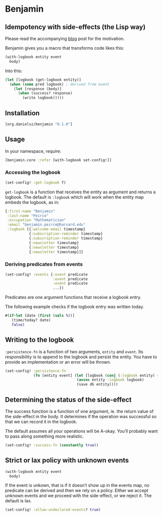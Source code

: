 * Benjamin

** Idempotency with side-effects (the Lisp way)

Please read the accompanying [[http://danielsz.github.io/2017/07/31/The-Peirce-pattern][blog]] post for the motivation.

#+HTML: <img src="image/benjamin.jpg" width="340" height="360" align="right"/>

Benjamin gives you a macro that transforms code likes this:

#+BEGIN_SRC clojure 
(with-logbook entity event
  body)
#+END_SRC 

Into this:

#+BEGIN_SRC clojure
(let [logbook (get-logbook entity)]
  (when (some pred logbook) ; derived from event
    (let [response (body)]
      (when (success? response)
        (write logbook)))))
#+END_SRC

** Installation 

#+BEGIN_SRC clojure
[org.danielsz/benjamin "0.1.0"]
#+END_SRC

** Usage

In your namespace, require:
#+BEGIN_SRC clojure
[benjamin.core :refer [with-logbook set-config!]]
#+END_SRC

*** Accessing the logbook

#+BEGIN_SRC clojure
(set-config! :get-logbook f)
#+END_SRC

~get-logbook~ is a function that receives the entity as argument and returns a logbook. 
The default is ~:logbook~ which will work when the entity map embeds the logbook, as in:

#+BEGIN_SRC clojure
{:first-name "Benjamin"
 :last-name "Peirce"
 :occupation "Mathematician"
 :email "benjamin.peirce@harvard.edu"
 :logbook [{:welcome-email timestamp}
           {:subscription-reminder timestamp}
           {:subscription-reminder timestamp}
           {:newsletter timestamp}
           {:newsletter timestamp}
           {:newsletter timestamp}]}
#+END_SRC

*** Deriving predicates from events

#+BEGIN_SRC clojure
(set-config! :events {:event predicate
                      :event predicate
                      :event predicate
                      ...})
#+END_SRC

Predicates are one argument functions that receive a logbook entry. 

The following example checks if the logbook entry was written today.

#+BEGIN_SRC clojure
#(if-let [date (first (vals %))]
   (time/today? date)
   false)
#+END_SRC

** Writing to the logbook

~:persistence-fn~ is a function of two arguments, ~entity~ and ~event~. Its responsibility is to append to the logbook and persist the entity.
You have to provide an implementation or an error will be thrown.

#+BEGIN_SRC clojure
(set-config! :persistence-fn
             (fn [entity event] (let [logbook (conj (:logbook entity) {event (t/now)})]
                                 (assoc entity :logbook logbook)
                                 (save db entity))))
#+END_SRC

** Determining the status of the side-effect

The success function is a function of one argument, ie. the return value of the side-effect in the body.
It determines if the operation was successful so that we can record it in the logbook.

The default assumes all your operations will be A-okay. You’ll probably want to pass along something more realistic.

#+BEGIN_SRC clojure
(set-config! :success-fn (constantly true))
#+END_SRC

** Strict or lax policy with unknown events

#+BEGIN_SRC clojure
(with-logbook entity event
  body)
#+END_SRC   

If the event is unkown, that is if it doesn’t show up in the events map, no predicate can be derived and then we rely on a policy. 
Either we accept unknown events and we proceed with the side-effect, or we reject it. The default is lax.

#+BEGIN_SRC clojure
(set-config! :allow-undeclared-events? true)
#+END_SRC


